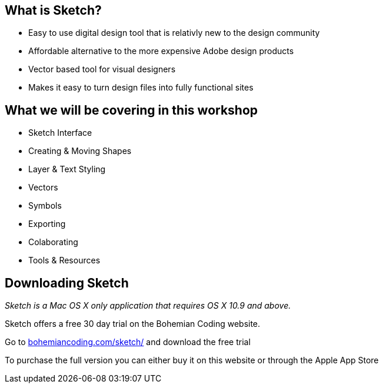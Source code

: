 == What is Sketch?

* Easy to use digital design tool that is relativly new to the design community
* Affordable alternative to the more expensive Adobe design products
* Vector based tool for visual designers 
* Makes it easy to turn design files into fully functional sites

== What we will be covering in this workshop
* Sketch Interface
* Creating & Moving Shapes
* Layer & Text Styling
* Vectors
* Symbols
* Exporting
* Colaborating
* Tools & Resources

== Downloading Sketch
_Sketch is a Mac OS X only application that requires OS X 10.9 and above._

Sketch offers a free 30 day trial on the Bohemian Coding website.

Go to http://bohemiancoding.com/sketch/[bohemiancoding.com/sketch/] and download the free trial

To purchase the full version you can either buy it on this website or through the Apple App Store

